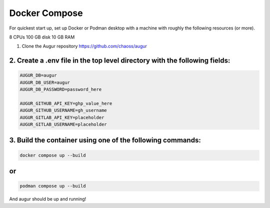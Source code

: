Docker Compose
===========
For quickest start up, set up Docker or Podman desktop with a machine with roughly
the following resources (or more).

8 CPUs 
100 GB disk
10 GB RAM

1. Clone the Augur repository https://github.com/chaoss/augur


2. Create a .env file in the top level directory with the following fields: 
~~~~~~~~~~~~~~~~~~~~~~~~~~~~~~~~~~~~

.. code:: python

    AUGUR_DB=augur
    AUGUR_DB_USER=augur
    AUGUR_DB_PASSWORD=password_here

    AUGUR_GITHUB_API_KEY=ghp_value_here
    AUGUR_GITHUB_USERNAME=gh_username
    AUGUR_GITLAB_API_KEY=placeholder
    AUGUR_GITLAB_USERNAME=placeholder

3. Build the container using one of the following commands:
~~~~~~~~~~~~~~~~~~~~~~~~~~~~~~~~~~~~

.. code:: shell 

    docker compose up --build 

or 
~~~~~~~~~~~~~~~~~~~~~~~~~~~~~~~~~~~~

.. code:: shell 

    podman compose up --build 

And augur should be up and running! 